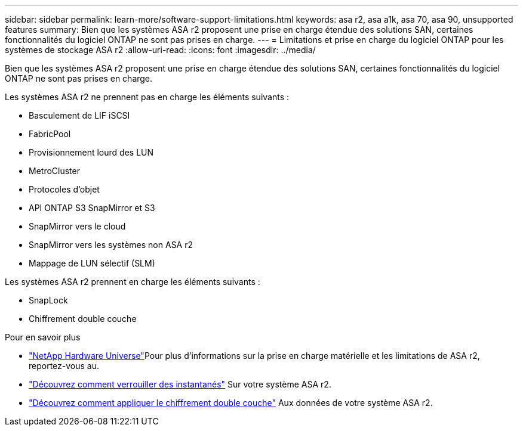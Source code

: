 ---
sidebar: sidebar 
permalink: learn-more/software-support-limitations.html 
keywords: asa r2, asa a1k, asa 70, asa 90, unsupported features 
summary: Bien que les systèmes ASA r2 proposent une prise en charge étendue des solutions SAN, certaines fonctionnalités du logiciel ONTAP ne sont pas prises en charge. 
---
= Limitations et prise en charge du logiciel ONTAP pour les systèmes de stockage ASA r2
:allow-uri-read: 
:icons: font
:imagesdir: ../media/


[role="lead"]
Bien que les systèmes ASA r2 proposent une prise en charge étendue des solutions SAN, certaines fonctionnalités du logiciel ONTAP ne sont pas prises en charge.

.Les systèmes ASA r2 ne prennent pas en charge les éléments suivants :
* Basculement de LIF iSCSI
* FabricPool
* Provisionnement lourd des LUN
* MetroCluster
* Protocoles d'objet
* API ONTAP S3 SnapMirror et S3
* SnapMirror vers le cloud
* SnapMirror vers les systèmes non ASA r2
* Mappage de LUN sélectif (SLM)


.Les systèmes ASA r2 prennent en charge les éléments suivants :
* SnapLock
* Chiffrement double couche


.Pour en savoir plus
* link:https://hwu.netapp.com/["NetApp Hardware Universe"^]Pour plus d'informations sur la prise en charge matérielle et les limitations de ASA r2, reportez-vous au.
* link:../secure-data/ransomware-protection.html["Découvrez comment verrouiller des instantanés"] Sur votre système ASA r2.
* link:../secure-data/encrypt-data-at-rest.html["Découvrez comment appliquer le chiffrement double couche"] Aux données de votre système ASA r2.

